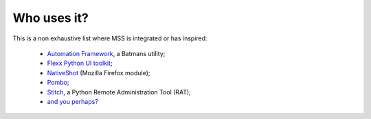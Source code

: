 ============
Who uses it?
============

This is a non exhaustive list where MSS is integrated or has inspired:

    - `Automation Framework <https://github.com/capaximperii/AutomationFramework>`_, a Batmans utility;
    - `Flexx Python UI toolkit <https://github.com/zoofio/flexx>`_;
    - `NativeShot <https://addons.mozilla.org/en-US/firefox/addon/nativeshot/>`_ (Mozilla Firefox module);
    - `Pombo <https://github.com/BoboTiG/pombo>`_;
    - `Stitch <https://nathanlopez.github.io/Stitch/>`_, a Python Remote Administration Tool (RAT);
    - `and you perhaps? <https://github.com/BoboTiG/python-mss/issues>`_
